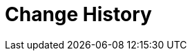 [[history]]
= Change History

// BE SURE TO PRECEDE ALL include:: with a blank line - see https://github.com/asciidoctor/asciidoctor/issues/1297















